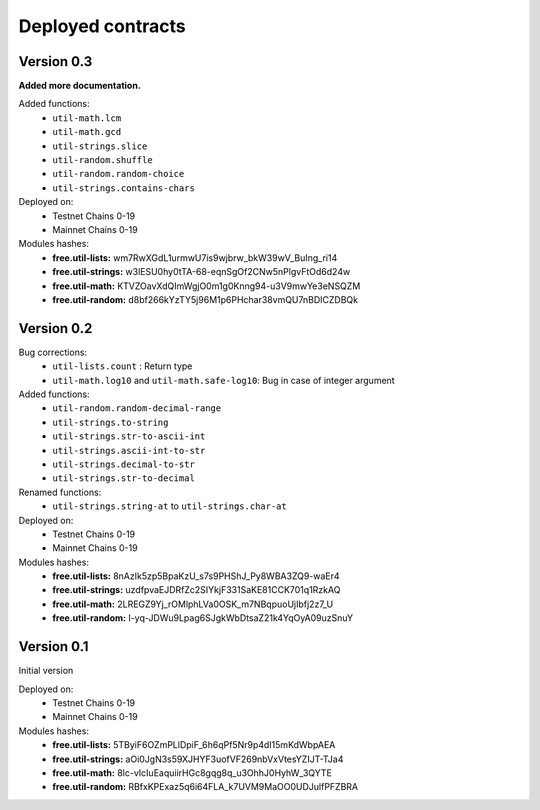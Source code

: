 Deployed contracts
==================


Version 0.3
~~~~~~~~~~~

**Added more documentation.**

Added functions:
  * ``util-math.lcm``
  * ``util-math.gcd``
  * ``util-strings.slice``
  * ``util-random.shuffle``
  * ``util-random.random-choice``
  * ``util-strings.contains-chars``

Deployed on:
  * Testnet Chains 0-19
  * Mainnet Chains 0-19

Modules hashes:
  * **free.util-lists:** wm7RwXGdL1urmwU7is9wjbrw_bkW39wV_BuIng_ri14
  * **free.util-strings:** w3lESU0hy0tTA-68-eqnSgOf2CNw5nPlgvFtOd6d24w
  * **free.util-math:** KTVZOavXdQImWgjO0m1g0Knng94-u3V9mwYe3eNSQZM
  * **free.util-random:** d8bf266kYzTY5j96M1p6PHchar38vmQU7nBDICZDBQk

Version 0.2
~~~~~~~~~~~

Bug corrections:
  * ``util-lists.count`` : Return type
  * ``util-math.log10`` and ``util-math.safe-log10``: Bug in case of integer argument

Added functions:
  * ``util-random.random-decimal-range``
  * ``util-strings.to-string``
  * ``util-strings.str-to-ascii-int``
  * ``util-strings.ascii-int-to-str``
  * ``util-strings.decimal-to-str``
  * ``util-strings.str-to-decimal``

Renamed functions:
  * ``util-strings.string-at`` to ``util-strings.char-at``



Deployed on:
  * Testnet Chains 0-19
  * Mainnet Chains 0-19

Modules hashes:
  * **free.util-lists:** 8nAzIk5zp5BpaKzU_s7s9PHShJ_Py8WBA3ZQ9-waEr4
  * **free.util-strings:** uzdfpvaEJDRfZc2SIYkjF331SaKE81CCK701q1RzkAQ
  * **free.util-math:** 2LREGZ9Yj_rOMlphLVa0OSK_m7NBqpuoUjIbfj2z7_U
  * **free.util-random:** I-yq-JDWu9Lpag6SJgkWbDtsaZ21k4YqOyA09uzSnuY

Version 0.1
~~~~~~~~~~~

Initial version

Deployed on:
 * Testnet Chains 0-19
 * Mainnet Chains 0-19

Modules hashes:
  * **free.util-lists:** 5TByiF6OZmPLlDpiF_6h6qPf5Nr9p4dI15mKdWbpAEA
  * **free.util-strings:** aOi0JgN3s59XJHYF3uofVF269nbVxVtesYZIJT-TJa4
  * **free.util-math:** 8lc-vIcIuEaquiirHGc8gqg8q_u3OhhJ0HyhW_3QYTE
  * **free.util-random:** RBfxKPExaz5q6i64FLA_k7UVM9MaOO0UDJulfPFZBRA
